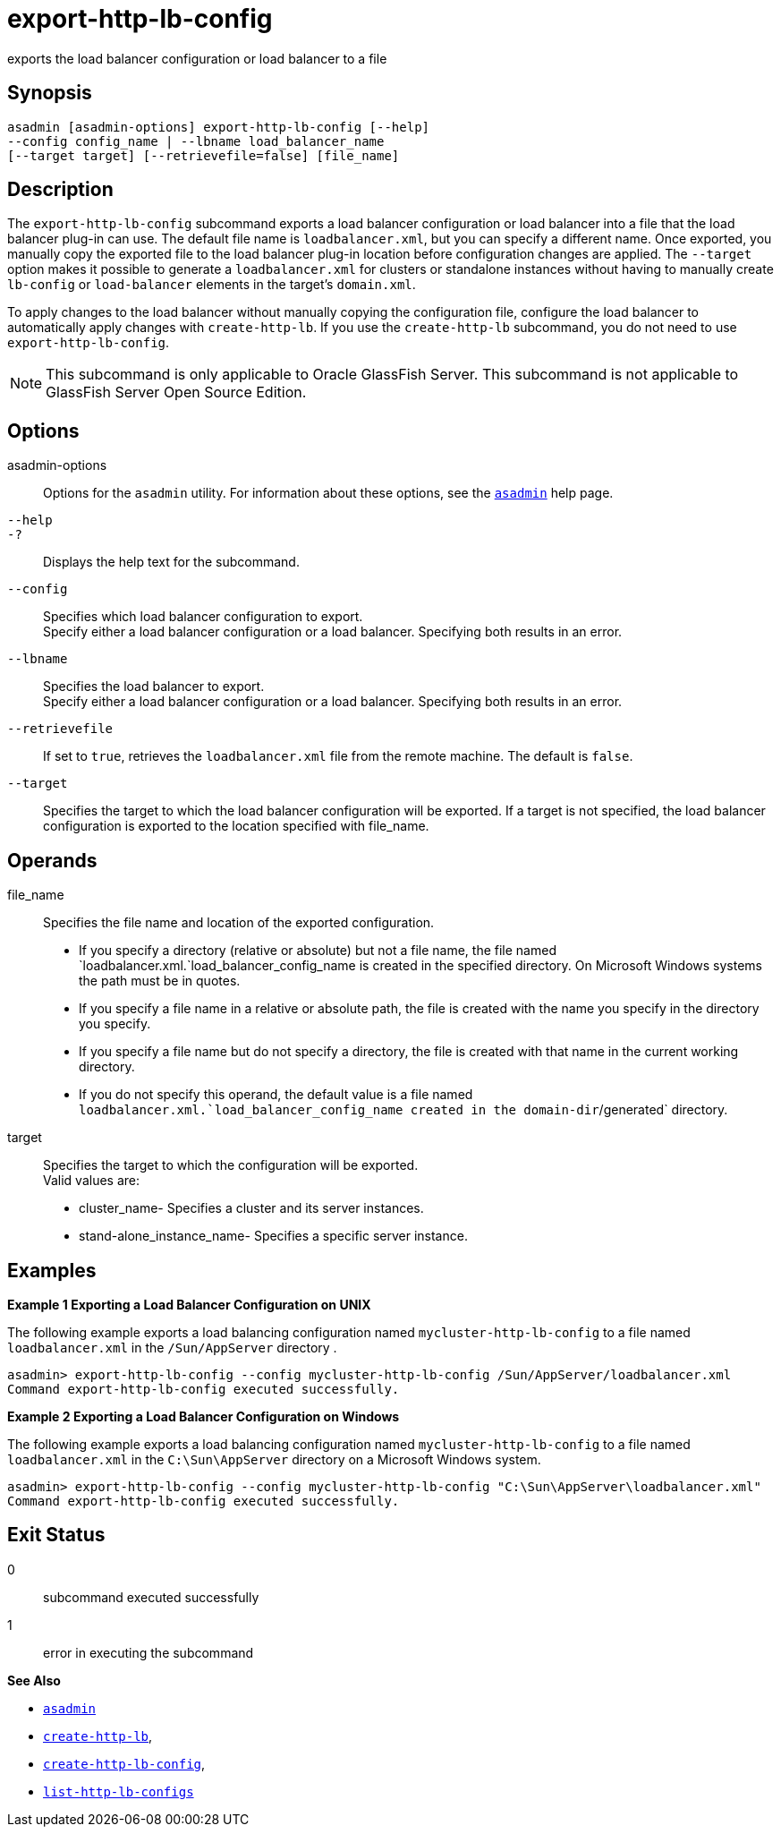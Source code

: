 [[export-http-lb-config]]
= export-http-lb-config

exports the load balancer configuration or load balancer to a file

[[synopsis]]
== Synopsis

[source,shell]
----
asadmin [asadmin-options] export-http-lb-config [--help] 
--config config_name | --lbname load_balancer_name 
[--target target] [--retrievefile=false] [file_name]
----

[[description]]
== Description

The `export-http-lb-config` subcommand exports a load balancer configuration or load balancer into a file that the load balancer
plug-in can use. The default file name is `loadbalancer.xml`, but you can specify a different name. Once exported, you manually copy the
exported file to the load balancer plug-in location before configuration changes are applied. The `--target` option makes it possible to generate
a `loadbalancer.xml` for clusters or standalone instances without having to manually create `lb-config` or `load-balancer` elements in the target's `domain.xml`.

To apply changes to the load balancer without manually copying the configuration file, configure the load balancer to automatically apply
changes with `create-http-lb`. If you use the `create-http-lb` subcommand, you do not need to use `export-http-lb-config`.

NOTE: This subcommand is only applicable to Oracle GlassFish Server. This subcommand is not applicable to GlassFish Server Open Source Edition.

[[options]]
== Options

asadmin-options::
  Options for the `asadmin` utility. For information about these options, see the xref:asadmin.adoc#asadmin-1m[`asadmin`] help page.
`--help`::
`-?`::
  Displays the help text for the subcommand.
`--config`::
  Specifies which load balancer configuration to export. +
  Specify either a load balancer configuration or a load balancer. Specifying both results in an error.
`--lbname`::
  Specifies the load balancer to export. +
  Specify either a load balancer configuration or a load balancer. Specifying both results in an error.
`--retrievefile`::
  If set to `true`, retrieves the `loadbalancer.xml` file from the remote machine. The default is `false`.
`--target`::
  Specifies the target to which the load balancer configuration will be exported. If a target is not specified, the load balancer configuration is exported to the location specified with file_name.

[[operands]]
== Operands

file_name::
  Specifies the file name and location of the exported configuration. +
  * If you specify a directory (relative or absolute) but not a file name, the file named `loadbalancer.xml.`load_balancer_config_name is
  created in the specified directory. On Microsoft Windows systems the path must be in quotes.
  * If you specify a file name in a relative or absolute path, the file is created with the name you specify in the directory you specify.
  * If you specify a file name but do not specify a directory, the file is created with that name in the current working directory.
  * If you do not specify this operand, the default value is a file named `loadbalancer.xml.`load_balancer_config_name created in the domain-dir`/generated` directory.
target::
  Specifies the target to which the configuration will be exported. +
  Valid values are: +
  * cluster_name- Specifies a cluster and its server instances.
  * stand-alone_instance_name- Specifies a specific server instance.

[[examples]]
== Examples

*Example 1 Exporting a Load Balancer Configuration on UNIX*

The following example exports a load balancing configuration named `mycluster-http-lb-config` to a file named `loadbalancer.xml` in the `/Sun/AppServer` directory .

[source,shell]
----
asadmin> export-http-lb-config --config mycluster-http-lb-config /Sun/AppServer/loadbalancer.xml
Command export-http-lb-config executed successfully.
----

*Example 2 Exporting a Load Balancer Configuration on Windows*

The following example exports a load balancing configuration named `mycluster-http-lb-config` to a file named `loadbalancer.xml` in the `C:\Sun\AppServer` directory on a Microsoft Windows system.

[source,shell]
----
asadmin> export-http-lb-config --config mycluster-http-lb-config "C:\Sun\AppServer\loadbalancer.xml"
Command export-http-lb-config executed successfully.
----

[[exit-status]]
== Exit Status

0::
  subcommand executed successfully
1::
  error in executing the subcommand

*See Also*

* xref:asadmin.adoc#asadmin-1m[`asadmin`]
* xref:create-http-lb.adoc#create-http-lb[`create-http-lb`],
* xref:create-http-lb-config.adoc#create-http-lb-config[`create-http-lb-config`],
* xref:list-http-lb-configs.adoc#list-http-lb-configs[`list-http-lb-configs`]


